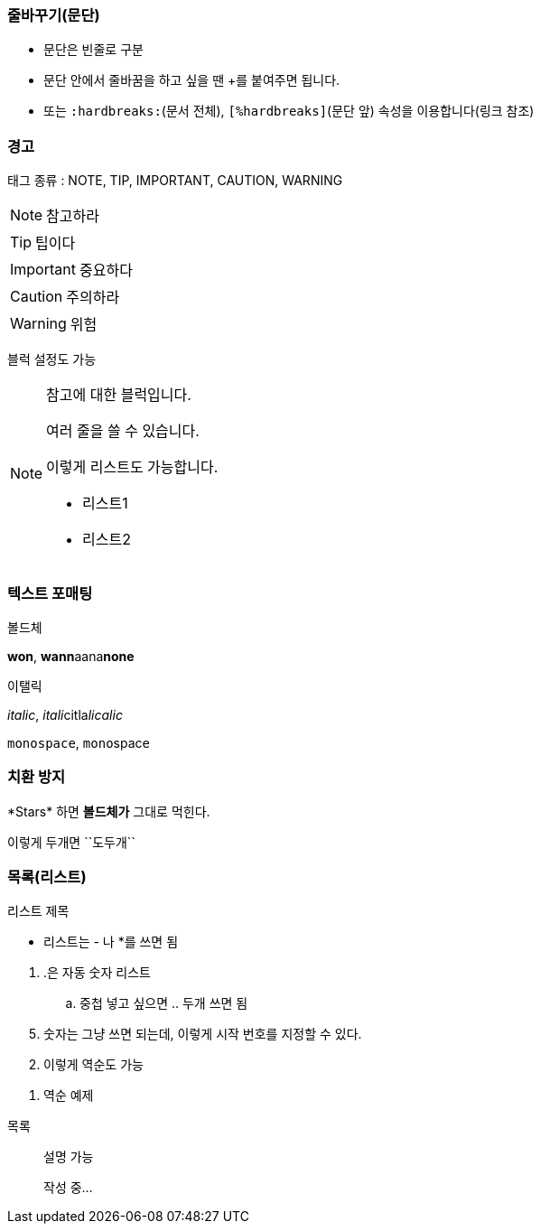 === 줄바꾸기(문단)

- 문단은 빈줄로 구분
- 문단 안에서 줄바꿈을 하고 싶을 땐 +를 붙여주면 됩니다.
- 또는 `:hardbreaks:`(문서 전체), `[%hardbreaks]`(문단 앞) 속성을 이용합니다(링크 참조)

=== 경고

태그 종류 : NOTE, TIP, IMPORTANT, CAUTION, WARNING


NOTE: 참고하라

TIP: 팁이다

IMPORTANT: 중요하다

CAUTION: 주의하라

WARNING: 위험

블럭 설정도 가능

[NOTE]
====
참고에 대한 블럭입니다.

여러 줄을 쓸 수 있습니다.

.이렇게 리스트도 가능합니다.
- 리스트1
- 리스트2
====

=== 텍스트 포매팅

볼드체

*won*, **wann**aana**none**

이탤릭

_italic_, __itali__citla__licalic__

`monospace`, ``mono``spac``e``

=== 치환 방지

\*Stars* 하면 *볼드체가* 그대로 먹힌다.

``이렇게`` 두개면 \\``도두개``

=== 목록(리스트)

.리스트 제목
* 리스트는 - 나 *를 쓰면 됨

// 구분할려면 이렇게 주석을 넣으면 됨
. .은 자동 숫자 리스트
.. 중첩 넣고 싶으면 .. 두개 쓰면 됨

//

[start=5]
. 숫자는 그냥 쓰면 되는데, 이렇게 시작 번호를 지정할 수 있다.

[%reversed]
. 이렇게 역순도 가능
. 역순 예제

//

목록:: 설명 가능

> 작성 중...